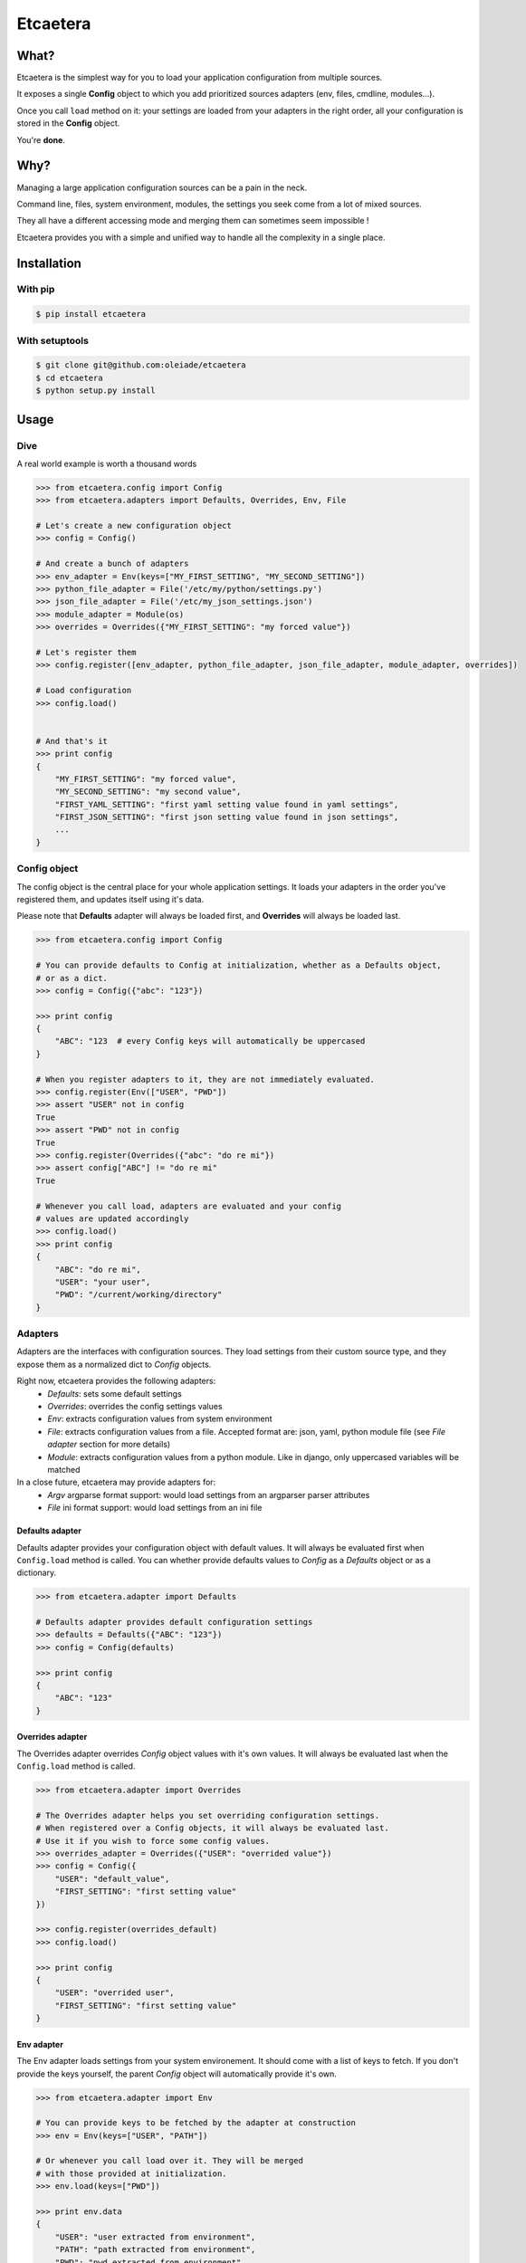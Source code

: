 ===============================
Etcaetera
===============================

.. image:: https://badge.fury.io/py/etcaetera.png
    :target: http://badge.fury.io/py/etcaetera
    
.. image:: https://travis-ci.org/oleiade/etcaetera.png?branch=master
        :target: https://travis-ci.org/oleiade/etcaetera

.. image:: https://pypip.in/d/etcaetera/badge.png
        :target: https://crate.io/packages/etcaetera?version=latest

What?
=====

Etcaetera is the simplest way for you to load your application configuration from multiple sources.

It exposes a single **Config** object to which you add prioritized sources adapters (env, files, cmdline, modules...).

Once you call ``load`` method on it: your settings are loaded from your adapters in the right order, all your configuration is stored in the **Config** object.

You're **done**.



Why?
====

Managing a large application configuration sources can be a pain in the neck.

Command line, files, system environment, modules, the settings you seek come from a lot of mixed sources.

They all have a different accessing mode and merging them can sometimes seem impossible !

Etcaetera provides you with a simple and unified way to handle all the complexity in a single place.

Installation
============

With pip
--------

.. code-block:: bash

    $ pip install etcaetera

With setuptools
---------------

.. code-block:: bash

    $ git clone git@github.com:oleiade/etcaetera
    $ cd etcaetera
    $ python setup.py install


Usage
=====

Dive
----

A real world example is worth a thousand words

.. code-block:: python

    >>> from etcaetera.config import Config
    >>> from etcaetera.adapters import Defaults, Overrides, Env, File

    # Let's create a new configuration object
    >>> config = Config()

    # And create a bunch of adapters
    >>> env_adapter = Env(keys=["MY_FIRST_SETTING", "MY_SECOND_SETTING"])
    >>> python_file_adapter = File('/etc/my/python/settings.py')
    >>> json_file_adapter = File('/etc/my_json_settings.json')
    >>> module_adapter = Module(os)
    >>> overrides = Overrides({"MY_FIRST_SETTING": "my forced value"})

    # Let's register them
    >>> config.register([env_adapter, python_file_adapter, json_file_adapter, module_adapter, overrides])

    # Load configuration
    >>> config.load()


    # And that's it
    >>> print config
    {
        "MY_FIRST_SETTING": "my forced value",
        "MY_SECOND_SETTING": "my second value",
        "FIRST_YAML_SETTING": "first yaml setting value found in yaml settings",
        "FIRST_JSON_SETTING": "first json setting value found in json settings",
        ...
    }


Config object
-------------

The config object is the central place for your whole application settings. It loads your adapters in the order you've registered them, and updates itself using it's data.

Please note that **Defaults** adapter will always be loaded first, and **Overrides** will always be loaded last.

.. code-block:: python

    >>> from etcaetera.config import Config

    # You can provide defaults to Config at initialization, whether as a Defaults object,
    # or as a dict.
    >>> config = Config({"abc": "123"})

    >>> print config
    {
        "ABC": "123  # every Config keys will automatically be uppercased
    }

    # When you register adapters to it, they are not immediately evaluated.
    >>> config.register(Env(["USER", "PWD"])
    >>> assert "USER" not in config
    True
    >>> assert "PWD" not in config
    True
    >>> config.register(Overrides({"abc": "do re mi"})
    >>> assert config["ABC"] != "do re mi"
    True

    # Whenever you call load, adapters are evaluated and your config
    # values are updated accordingly
    >>> config.load()
    >>> print config
    {
        "ABC": "do re mi",
        "USER": "your user",
        "PWD": "/current/working/directory"
    }


Adapters
--------

Adapters are the interfaces with configuration sources. They load settings from their custom source type,
and they expose them as a normalized dict to *Config* objects.

Right now, etcaetera provides the following adapters:
    * *Defaults*: sets some default settings
    * *Overrides*: overrides the config settings values
    * *Env*: extracts configuration values from system environment
    * *File*: extracts configuration values from a file. Accepted format are: json, yaml, python module file (see *File adapter* section for more details)
    * *Module*: extracts configuration values from a python module. Like in django, only uppercased variables will be matched

In a close future, etcaetera may provide adapters for:
    * *Argv* argparse format support: would load settings from an argparser parser attributes
    * *File* ini format support: would load settings from an ini file

Defaults adapter
~~~~~~~~~~~~~~~~

Defaults adapter provides your configuration object with default values.
It will always be evaluated first when ``Config.load`` method is called.
You can whether provide defaults values to *Config* as a *Defaults* object
or as a dictionary.

.. code-block:: python

    >>> from etcaetera.adapter import Defaults

    # Defaults adapter provides default configuration settings
    >>> defaults = Defaults({"ABC": "123"})
    >>> config = Config(defaults)

    >>> print config
    {
        "ABC": "123"
    }

Overrides adapter
~~~~~~~~~~~~~~~~~

The Overrides adapter overrides *Config* object values with it's own values.
It will always be evaluated last when the ``Config.load`` method is called.

.. code-block:: python

    >>> from etcaetera.adapter import Overrides

    # The Overrides adapter helps you set overriding configuration settings.
    # When registered over a Config objects, it will always be evaluated last.
    # Use it if you wish to force some config values.
    >>> overrides_adapter = Overrides({"USER": "overrided value"})
    >>> config = Config({
        "USER": "default_value",
        "FIRST_SETTING": "first setting value"
    })

    >>> config.register(overrides_default)
    >>> config.load()

    >>> print config
    {
        "USER": "overrided user",
        "FIRST_SETTING": "first setting value"
    }



Env adapter
~~~~~~~~~~~

The Env adapter loads settings from your system environement.
It should come with a list of keys to fetch. If you don't provide the keys yourself,
the parent *Config* object will automatically provide it's own.

.. code-block:: python

    >>> from etcaetera.adapter import Env

    # You can provide keys to be fetched by the adapter at construction
    >>> env = Env(keys=["USER", "PATH"])

    # Or whenever you call load over it. They will be merged
    # with those provided at initialization.
    >>> env.load(keys=["PWD"])

    >>> print env.data
    {
        "USER": "user extracted from environment",
        "PATH": "path extracted from environment",
        "PWD": "pwd extracted from environment"
    }

File adapter
~~~~~~~~~~~~

The File adapter will load the configuration settings from a file.
Supported formats are json, yaml and python module files. Every key-value pairs
stored in the pointed file will be loaded in the *Config* object it is registered to.


Python module files
```````````````````

The Python module files should be in the same format as the Django settings files. Only uppercased variables
will be loaded. Any python data structures can be used.

*Here's an example*

*Given the following settings.py file*

.. code-block:: bash

    $ cat /my/settings.py
    FIRST_SETTING = 123
    SECOND_SETTING = "this is the second value"
    THIRD_SETTING = {"easy as": "do re mi"}
    ignored_value = "this will be ignore"

*File adapter output will look like this*:

.. code-block:: python

    >>> from etcaetera.adapter import File

    >>> file = File('/my/settings.py')
    >>> file.load()

    >>> print file.data
    {
        "FIRST_SETTING": 123,
        "SECOND_SETTING": "this is the second value",
        "THIRD_SETTING": {"easy as": "do re mi"}
    }

Serialized files (aka json and yaml)
````````````````````````````````````

*Given the following json file content*:

.. code-block:: bash

    $ cat /my/json/file.json
    {
        "FIRST_SETTING": "first json file extracted setting",
        "SECOND_SETTING": "second json file extracted setting"
    }

*The File adapter output will look like this*:

.. code-block:: python

    >>> from etcaetera.adapter import File

    # The File adapter awaits on a file path at construction.
    # All you have to do then, is to let the magic happen
    >>> file = File('/my/json/file.json')
    >>> file.load()

    >>> print file.data
    {
        "FIRST_SETTING": "first json file extracted setting",
        "SECOND_SETTING": "second json file extracted setting"
    }


Module adapter
~~~~~~~~~~~~~~

The Module adapter will load settings from a python module. It emulates the django
settings module loading behavior, so that every uppercased locals of the module is matched.

**Given a mymodule.settings module looking this**:

.. code-block:: python

    MY_FIRST_SETTING = 123
    MY_SECOND_SETTING = "abc"

**Loaded module data will look like this**:

.. code-block:: python

    >>> from etcaetera.adapter import Module

    # It will extract all of the module's uppercased local variables
    >>> module = Module(mymodule.settings)
    >>> module.load()

    >>> print module.data
    {
        MY_FIRST_SETTING = 123
        MY_SECOND_SETTING = "abc"
    }


Contribute
==========

Please read the `Contributing <https://github.com/oleiade/etcaetera/blob/develop/CONTRIBUTING.rst>`_ instructions

If you are lazy, here's a summary:

1. Found a bug? Want to add a feature? Check for open issues or open a fresh one to start a discussion about it.
2. Fork the repository, and start making your changes
3. Write some tests showing you fixed the current bug or your feature works as expected
4. Fasten your seatbelt, and send a pull request to the *develop* branch.


License
=======
The MIT License (MIT)

Copyright (c) 2014 Théo Crevon

Permission is hereby granted, free of charge, to any person obtaining a copy of
this software and associated documentation files (the "Software"), to deal in
the Software without restriction, including without limitation the rights to
use, copy, modify, merge, publish, distribute, sublicense, and/or sell copies of
the Software, and to permit persons to whom the Software is furnished to do so,
subject to the following conditions:

The above copyright notice and this permission notice shall be included in all
copies or substantial portions of the Software.

THE SOFTWARE IS PROVIDED "AS IS", WITHOUT WARRANTY OF ANY KIND, EXPRESS OR
IMPLIED, INCLUDING BUT NOT LIMITED TO THE WARRANTIES OF MERCHANTABILITY, FITNESS
FOR A PARTICULAR PURPOSE AND NONINFRINGEMENT. IN NO EVENT SHALL THE AUTHORS OR
COPYRIGHT HOLDERS BE LIABLE FOR ANY CLAIM, DAMAGES OR OTHER LIABILITY, WHETHER
IN AN ACTION OF CONTRACT, TORT OR OTHERWISE, ARISING FROM, OUT OF OR IN
CONNECTION WITH THE SOFTWARE OR THE USE OR OTHER DEALINGS IN THE SOFTWARE.

